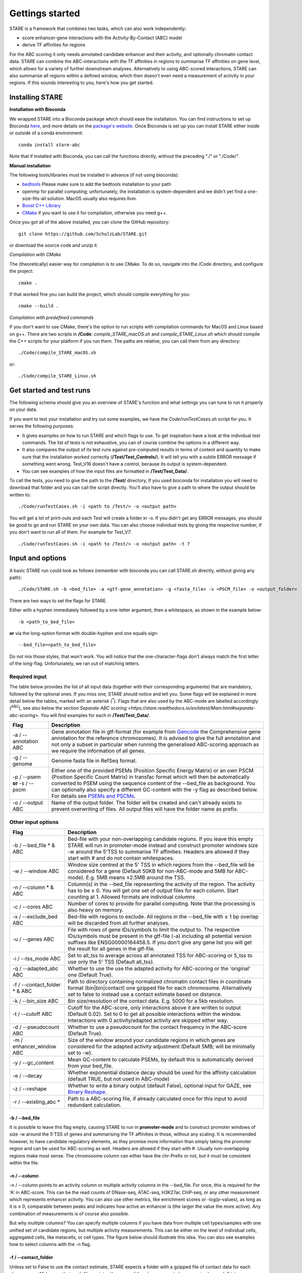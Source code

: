 ============
Gettings started
============

STARE is a framework that combines two tasks, which can also work independently:

- score enhancer-gene interactions with the Activity-By-Contact (ABC) model
- derive TF affinities for regions
 
For the ABC scoring it only needs annotated candidate enhancer and their activity, and optionally chromatin contact data. STARE can combine the ABC-interactions with the TF affinities in regions to summarise TF affinities on gene level, which allows for a variety of further downstream analyses. Alternatively to using ABC-scored interactions, STARE can also summarise all regions within a defined window, which then doesn't even need a measurement of activity in your regions. If this sounds interesting to you, here's how you get started.

***************
Installing STARE
***************

**Installation with Bioconda**

We wrapped STARE into a Bioconda package which should ease the installation. You can find instructions to set up Bioconda `here <https://bioconda.github.io/>`_, and more details on the `package's website <https://bioconda.github.io/recipes/stare-abc/README.html#package-stare-abc>`_. Once Bioconda is set up you can install STARE either inside or outside of a conda environment::

   conda install stare-abc

Note that if installed with Bioconda, you can call the functions directly, without the preceding "./" or "./Code/".


**Manual installation**

The following tools/libraries must be installed in advance (if not using bioconda):

- `bedtools <https://github.com/arq5x/bedtools2>`_ Please make sure to add the bedtools installation to your path
- openmp for parallel computing; unfortunately, the installation is system-dependent and we didn't yet find a one-size-fits-all solution. MacOS usually also requires llvm. 
- `Boost C++ Library <https://www.boost.org/>`_
- `CMake <https://cmake.org/download/>`_ if you want to use it for compilation, otherwise you need g++.

Once you got all of the above installed, you can clone the GitHub repository::

    git clone https://github.com/SchulzLab/STARE.git

or download the source code and unzip it.

*Compilation with CMake*

The (theoretically) easier way for compilation is to use CMake. To do so, navigate into the /Code directory, and configure the project::
   
   cmake .

If that worked fine you can build the project, which should compile everything for you::

   cmake --build .

*Compilation with predefined commands*

If you don't want to use CMake, there's the option to run scripts with compilation commands for MacOS and Linux based on g++. There are two scripts in **/Code**: *compile_STARE_macOS.sh* and *compile_STARE_Linux.sh* which should compile the C++ scripts for your platform if you run them. The paths are relative, you can call them from any directory::

    ./Code/compile_STARE_macOS.sh

or::

    ./Code/compile_STARE_Linux.sh

*************
Get started and test runs
*************
The following schema should give you an overview of STARE's function and what settings you can tune to run it properly on your data. 

.. image:: ../Figures/STARE_FlowBig.png
  :alt: STARE_overview
  :target: https://github.com/SchulzLab/STARE/blob/main/Figures/STARE_FlowBig.pdf


If you want to test your installation and try out some examples, we have the *Code/runTestCases.sh* script for you. It serves the following purposes:

- It gives examples on how to run STARE and which flags to use. To get inspiration have a look at the individual test commands. The list of tests is not exhaustive, you can of course combine the options in a different way.
- It also compares the output of its test runs against pre-computed results in terms of content and quantity to make sure that the installation worked correctly (**/Test/Test_Controls/**). It will tell you with a subtle ERROR message if something went wrong. Test_V16 doesn't have a control, because its output is system-dependent.
- You can see examples of how the input files are formatted in **/Test/Test_Data/**.

To call the tests, you need to give the path to the **/Test/** directory, if you used bioconda for installation you will need to download that folder and you can call the script directly. You'll also have to give a path to where the output should be written to::

    ./Code/runTestCases.sh -i <path to /Test/> -o <output path>

You will get a lot of print-outs and each Test will create a folder in -o. If you didn't get any ERROR messages, you should be good to go and run STARE on your own data.
You can also choose individual tests by giving the respective number, if you don't want to run all of them. For example for Test_V7::

    ./Code/runTestCases.sh -i <path to /Test/> -o <output path> -t 7


***************
Input and options
***************

A basic STARE run could look as follows (remember with bioconda you can call STARE.sh directly, without giving any path)::

./Code/STARE.sh -b <bed_file> -a <gtf-gene_annotation> -g <fasta_file> -s <PSCM_file> -o <output_folder> 

There are two ways to set the flags for STARE.

Either with a hyphen immediately followed by a one-letter argument, then a whitespace, as shown in the example below::

-b <path_to_bed_file>

**or** via the long-option format with double-hyphen and one equals sign::

--bed_file=<path_to_bed_file>

Do not mix those styles, that won't work. You will notice that the one-character-flags don't always match the first letter of the long-flag. Unfortunately, we ran out of matching letters.


Required input
===============

The table below provides the list of all input data (together with their corresponding arguments) that are mandatory, followed by the optional ones. If you miss one, STARE should notice and tell you. Some flags will be explained in more detail below the tables, marked with an asterisk (:sup:`*`). Flags that are also used by the ABC-mode are labelled accordingly (:sup:`ABC`), see also below the section `Separate ABC scoring <https://stare.readthedocs.io/en/latest/Main.html#separate-abc-scoring>`. You will find examples for each in **/Test/Test_Data/**.

+------------------------------+--------------------------------------------------------------------------------------------------------------------------------------------------------------------------------------------------------------------------------------------------------------------------------------------------------------------------------------------------------------------------------------------------------------------------------------------------+
|Flag                          |Description                                                                                                                                                                                                                                                                                                                                                                                                                                       |
+==============================+==================================================================================================================================================================================================================================================================================================================================================================================================================================================+
|-a / --annotation ABC         |Gene annotation file in gtf-format (for example from `Gencode <https://www.gencodegenes.org/>`_ the Comprehensive gene annotation for the reference chromosomes). It is advised to give the full annotation and not only a subset in particular when running the generalised ABC-scoring approach as we require the information of all genes.                                                                                                     |
+------------------------------+--------------------------------------------------------------------------------------------------------------------------------------------------------------------------------------------------------------------------------------------------------------------------------------------------------------------------------------------------------------------------------------------------------------------------------------------------+
|-g / --genome                 |Genome fasta file in RefSeq format.                                                                                                                                                                                                                                                                                                                                                                                                               |
+------------------------------+--------------------------------------------------------------------------------------------------------------------------------------------------------------------------------------------------------------------------------------------------------------------------------------------------------------------------------------------------------------------------------------------------------------------------------------------------+
|-p / --psem **or** -s / --pscm|Either one of the provided PSEMs (Position Specific Energy Matrix) or an own PSCM (Position Specific Count Matrix) in transfac format which will then be automatically converted to PSEM using the sequence content of the --bed_file as background. You can optionally also specify a different GC-content with the -y flag as described below. For details see `PSEMs and PSCMs <https://stare.readthedocs.io/en/latest/PSEMs_and_PSCMs.html>`_.|
+------------------------------+--------------------------------------------------------------------------------------------------------------------------------------------------------------------------------------------------------------------------------------------------------------------------------------------------------------------------------------------------------------------------------------------------------------------------------------------------+
|-o / --output ABC             |Name of the output folder. The folder will be created and can't already exists to prevent overwriting of files. All output files will have the folder name as prefix.                                                                                                                                                                                                                                                                             |
+------------------------------+--------------------------------------------------------------------------------------------------------------------------------------------------------------------------------------------------------------------------------------------------------------------------------------------------------------------------------------------------------------------------------------------------------------------------------------------------+



Other input options
===============

+--------------------------------+------------------------------------------------------------------------------------------------------------------------------------------------------------------------------------------------------------------------------------------------------------------------------------+
|Flag                            |Description                                                                                                                                                                                                                                                                         |
+================================+====================================================================================================================================================================================================================================================================================+
|-b / --bed_file * & ABC         |Bed-file with your non-overlapping candidate regions. If you leave this empty STARE will run in promoter-mode instead and construct promoter windows size -w around the 5'TSS to summarise TF affinities. Headers are allowed if they start with # and do not contain whitespaces.  |
+--------------------------------+------------------------------------------------------------------------------------------------------------------------------------------------------------------------------------------------------------------------------------------------------------------------------------+
|-w / --window ABC               |Window size centred at the 5' TSS in which regions from the --bed_file will be considered for a gene (Default 50KB for non-ABC-mode and 5MB for ABC-mode). E.g. 5MB means ±2.5MB around the TSS.                                                                                    |
+--------------------------------+------------------------------------------------------------------------------------------------------------------------------------------------------------------------------------------------------------------------------------------------------------------------------------+
|-n / --column * & ABC           |Column(s) in the --bed_file representing the activity of the region. The activity has to be ≥ 0. You will get one set of output files for each column. Start counting at 1. Allowed formats are individual columns                                                                  |
+--------------------------------+------------------------------------------------------------------------------------------------------------------------------------------------------------------------------------------------------------------------------------------------------------------------------------+
|-c / --cores ABC                |Number of cores to provide for parallel computing. Note that the processing is also heavy on memory.                                                                                                                                                                                |
+--------------------------------+------------------------------------------------------------------------------------------------------------------------------------------------------------------------------------------------------------------------------------------------------------------------------------+
|-x / --exclude_bed ABC          |Bed-file with regions to exclude. All regions in the --bed_file with ≥ 1 bp overlap will be discarded from all further analyses.                                                                                                                                                    |
+--------------------------------+------------------------------------------------------------------------------------------------------------------------------------------------------------------------------------------------------------------------------------------------------------------------------------+
|-u / --genes ABC                |File with rows of gene IDs/symbols to limit the output to. The respective IDs/symbols must be present in the gtf-file (-a) including all potential version suffixes like ENSG00000164458.5. If you don't give any gene list you will get the result for all genes in the gtf-file.  |
+--------------------------------+------------------------------------------------------------------------------------------------------------------------------------------------------------------------------------------------------------------------------------------------------------------------------------+
|-i / --tss_mode ABC             |Set to all_tss to average across all annotated TSS for ABC-scoring or 5_tss to use only the 5' TSS (Default all_tss).                                                                                                                                                               |
+--------------------------------+------------------------------------------------------------------------------------------------------------------------------------------------------------------------------------------------------------------------------------------------------------------------------------+
|-q / --adapted_abc ABC          |Whether to use the use the adapted activity for ABC-scoring or the 'original' one (Default True).                                                                                                                                                                                   |
+--------------------------------+------------------------------------------------------------------------------------------------------------------------------------------------------------------------------------------------------------------------------------------------------------------------------------+
|-f / --contact_folder * & ABC   |Path to directory containing normalized chromatin contact files in coordinate format (bin|bin|contact) one gzipped file for each chromosome. Alternatively set to false to instead use a contact estimate based on distance.                                                        |
+--------------------------------+------------------------------------------------------------------------------------------------------------------------------------------------------------------------------------------------------------------------------------------------------------------------------------+
|-k / --bin_size ABC             |Bin size/resolution of the contact data. E.g. 5000 for a 5kb resolution.                                                                                                                                                                                                            |
+--------------------------------+------------------------------------------------------------------------------------------------------------------------------------------------------------------------------------------------------------------------------------------------------------------------------------+
|-t / --cutoff ABC               |Cutoff for the ABC-score, only interactions above it are written to output (Default 0.02). Set to 0 to get all possible interactions within the window. Interactions with 0 activity/adapted activity are skipped either way.                                                       |
+--------------------------------+------------------------------------------------------------------------------------------------------------------------------------------------------------------------------------------------------------------------------------------------------------------------------------+
|-d / --pseudocount ABC          |Whether to use a pseudocount for the contact frequency in the ABC-score (Default True).                                                                                                                                                                                             |
+--------------------------------+------------------------------------------------------------------------------------------------------------------------------------------------------------------------------------------------------------------------------------------------------------------------------------+
|-m / enhancer_window ABC        |Size of the window around your candidate regions in which genes are considered for the adapted activity adjustment (Default 5MB; will be minimally set to -w).                                                                                                                      |
+--------------------------------+------------------------------------------------------------------------------------------------------------------------------------------------------------------------------------------------------------------------------------------------------------------------------------+
|-y / --gc_content               |Mean GC-content to calculate PSEMs, by default this is automatically derived from your bed_file.                                                                                                                                                                                    |
+--------------------------------+------------------------------------------------------------------------------------------------------------------------------------------------------------------------------------------------------------------------------------------------------------------------------------+
|-e / --decay                    |Whether exponential distance decay should be used for the affinity calculation (default TRUE, but not used in ABC-mode)                                                                                                                                                             |
+--------------------------------+------------------------------------------------------------------------------------------------------------------------------------------------------------------------------------------------------------------------------------------------------------------------------------+
|-z / --reshape                  |Whether to write a binary output (default False), optional input for GAZE, see `Binary Reshape <https://stare.readthedocs.io/en/latest/Binary_Reshape.html>`_.                                                                                                                      |
+--------------------------------+------------------------------------------------------------------------------------------------------------------------------------------------------------------------------------------------------------------------------------------------------------------------------------+
|-r / --existing_abc *           |Path to a ABC-scoring file, if already calculated once for this input to avoid redundant calculation.                                                                                                                                                                               |
+--------------------------------+------------------------------------------------------------------------------------------------------------------------------------------------------------------------------------------------------------------------------------------------------------------------------------+


-b / --bed_file
------------------

It is possible to leave this flag empty, causing STARE to run in **promoter-mode** and to construct promoter windows of size -w around the 5'TSS of genes and summarising the TF affinities in those, without any scaling. It is recommended however, to have candidate regulatory elements, as they promise more information than simply taking the promoter region and can be used for ABC-scoring as well. Headers are allowed if they start with #. Usually non-overlapping regions make most sense. The chromosome column can either have the chr-Prefix or not, but it must be consistent within the file.

-n / --column
------------------

-n / --column points to an activity column or multiple activity columns in the --bed_file. For once, this is required for the 'A' in ABC-score. This can be the read counts of DNase-seq, ATAC-seq, H3K27ac ChIP-seq, or any other measurement which represents enhancer activity. You can also use other metrics, like enrichment scores or -log(p-values), as long as it is ≥ 0, comparable between peaks and indicates how active an enhancer is (the larger the value the more active). Any combination of measurements is of course also possible.

But why multiple columns? You can specify multiple columns if you have data from multiple cell types/samples with one unified set of candidate regions, but multiple activity measurements. This can be either on the level of individual cells, aggregated cells, like metacells, or cell types. The figure below should illustrate this idea. You can also see examples how to select columns with the -n flag.

.. image:: ../Figures/STARE_ColumnOptions.png
  :alt: STARE_Columns
  :width: 600
  :target: https://github.com/SchulzLab/STARE/blob/main/Figures/STARE_ColumnOptions.pdf



-f / --contact_folder
------------------

Unless set to False to use the contact estimate, STARE expects a folder with a gzipped file of contact data for each chromosome. Make sure that each file contains the name of the chromosome to be recognized, e.g. chr1.txt.gz or Chr1_contacts.tsv.gz. Chromosomes for which no contact file can be found will be skipped. The contact frequencies should already be normalized. The format within the gzipped file should be tab-separated with the first bin, second bin, and their contact frequency without any header::

    5000    20000    4.2


We provide a small bash script that can produce those files from a .hic-file, using `Juicer's data extraction <https://github.com/aidenlab/juicer/wiki/Data-Extraction>`_. After installation of Juicer you can call the script via::

   ./Code/Juicebox_normalization.sh -j <path_juicer_jar_file> -h <hic_path> -n KR -d <out_path> -c <chromosomes> -b <bin_size>

-n can be KR (Knight-Ruiz), VQ (Vector Quantized) or VQ_SQRT. We mainly work with KR, but it sometimes does not converge, especially for small chromosomes. Specifying the chromosomes with -c is optional, by default chr1-22 will be written. You can give a range or individual ones as comma-separated (e.g. 1-22 or 1,5,7,X). Be aware that we currently don't catch all combinations of chromosome options. Bin size defaults to 5kb. 

If you don't have matching contact data at hand, the average hg19 Hi-C matrix provided by `Fulco et al. (2019) <https://doi.org/10.1038/s41588-019-0538-0>`_ was always a good substitution in our hands (ftp://ftp.broadinstitute.org/outgoing/lincRNA/average_hic/average_hic.v2.191020.tar.gz, ~20GB, folder structure has to be adapted as described above). Similarly for hg38, `Gschwind et al. (2023) <https://doi.org/10.1101/2023.11.09.563812>`_ published an averaged matrix covering even more cell types which they provide via `ENCODE <https://www.encodeproject.org/files/ENCFF134PUN/>`_ . Note, that this matrix is large which makes computing with it require a considerable amount of RAM.

Another option is to set the -f flag to "false". In this case, a contact estimate based on a fractal globule model is used (see `Lieberman-Aiden et al. 2009 <https://doi.org/10.1126/science.1181369>`_). That uses the inverse of the distance. We added an offset of 5kb for the ABC-scoring, so that the contact c at distance d becomes:

   c = max\{d, 5000\} :sup:`-1` .

As of now, there is no option to use chromatin contact data on single-cell level. You would have to create your own interaction file (see below in the section about the --existing-abc). Also, if you have a separate set of regions for each cell, you would have to call STARE separately for each one.


-r / --existing_abc
------------------
If you have multiple files matching the columns specified with -n just give the path to one of them and STARE will search the directory to find the other files matching to the remaining columns, given that they end with their column suffix and txt.gz, for example "Test_V7_ABCpp_scoredInteractions_pan_cake.txt.gz". This of course omits the need to provide the other ABC-flags. In theory you can also give a region-gene mapping on your own. If you do so, the file requires three columns with the following headers:

- *Ensembl ID*: Must match the ones from the --annotation file. 
- *PeakID*: Has the format chr:start-end and must match the row names in the TRAP affinity file, as well as the locations in the --bed_file. This column is used by STARE to find the region in the bed-file to get its activity. If the region is on chr21 from 1200-1600, the 'PeakID' should be 21:1200-1600. Whether there is a chr-prefix or not should be consistent.
- *intergenicScore*: Will be used to scale the affinities when summarising them on gene level. It depends on how the ABC-scoring was done. If the ABC-scoring was run with the adapted activity (-q True), then the 'intergenicScore' in the ABC result file is the same as the column 'adaptedActivity'. However, if it was run without the adapted activity (-q False), then the 'intergenicScore' is the activity of a region multiplied with the contact divided by the maximum contact found. The equations can be found  `here <https://stare.readthedocs.io/en/latest/Affinity_Summarisation.html`_ as part of the 'otherwise' condition in the equations under 'ABC-scoring' and 'Not-adapted ABC-scoring', respectively.

***************
Output
***************

The output depends on your input and the options you chose. Although you might not produce all files that are listed, the overall structure is similar. Let's pretend you set the -o flag to *Pancake* so that we can have the full paths as example.

- You will always get a **metadata** file *Pancake_metadata.amd.tsv*, which lists the flags you set, and the command you used to call STARE.

ABC output
===============

You will get an additional ABC-specific metadata file and two files for each activity column you gave, one with all the interactions surpassing the set cut-off -t, and one summarising a variety of features for each gene. If -i / --tss_mode was set to all_tss, the columns are averaged across TSS. See the description of the columns below.

.. image:: ../Figures/STARE_ABCOutput_Tables.png
  :alt: STARE_ABC_Tables
  :target: https://github.com/SchulzLab/STARE/blob/main/Figures/STARE_ABCOutput_Tables.pdf

You can also call the ABC-part independently, without producing a gene-TF matrix, see `Separate ABC <https://stare.readthedocs.io/en/latest/Separate_ABC.html>`_.

Gene-TF-matrices
===============

The gene-TF-matrices will always have the same format.

 - *Pancake_TF_Gene_Affinities.txt.gz*: Matrix of TF affinities summarised per gene, with the genes as rows and TFs as columns. It has three additional columns with the number of peaks considered for the gene, the average peak distance and the average peak size.
 - *Pancake_discarded_Genes.txt*: Lists all genes where no TF affinities could be calculated, with a note indicating why.

Output per activity column (-n)
===============

You will get one set of output files for each activity column. The files will be named according to the header of those columns, or according to their index, if you didn't have a header. For example, if one of your activity columns was named *sirup*, your gene-TF matrix file would be *Pancake_TF_Gene_Affinities_sirup.txt.gz*.

***************
Computational power and parallelisation
***************

As you can imagine depending on the number of peaks, genes and activity columns, the calculations can get quite heavy on a computer's memory. In general, unsurprisingly, it is advisable to run STARE on a computer cluster. We aimed to have STARE running efficiently, which also means that some parts can be run in parallel. Note however, that especially for the ABC-scoring part, more provided cores will also mean more required memory. The read-in of the chromatin contact data is by far the most time-consuming part, which is why we decided to have this in parallel. However, if there are more than 200 activity columns the memory required for multiple chromosomes is quite high, and thus, the parallelization switches from chromosomes to batches of genes. If you don't have that much RAM available, set the number of cores to 1. It also depends on how sparse the contact data is. For example, reading chr1 of a K562 Hi-C data set requires ~1.2 GB, while it takes ~11.6 GB from the average Hi-C matrix from Fulco et al. (2019).


***************
Separate ABC-scoring
***************

If you're only interested in the ABC-scored interactions, you can also call that part independently. The flags are the ones marked with ABC in the input option tables above. Note, that when calling the ABC-part separately, the -o flag will not create a folder, but all output files will start with that path. Here is an example on how to run it (with bioconda call STARE_ABCpp directly, meaning remove the trailing ./Code/)::

   ./Code/STARE_ABCpp -b <path_to_bed_file> -n <activity_column(s)> -a <gtf_annotation> -o <output_path> -w <window_size> -f <contact_data_dir> -k <bin_size> -t <score_cut_off>


